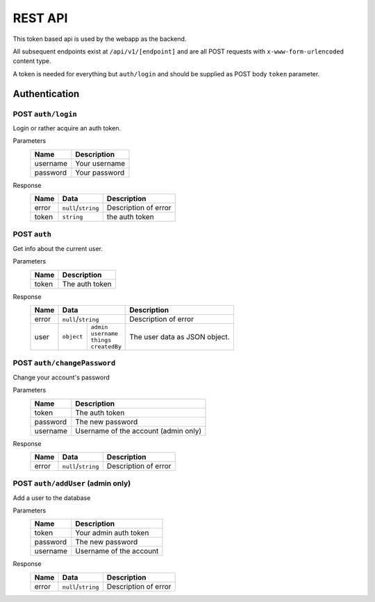 ========
REST API
========

This token based api is used by the webapp as the backend.

All subsequent endpoints exist at ``/api/v1/[endpoint]`` and are all POST requests with ``x-www-form-urlencoded`` content type.

A token is needed for everything but ``auth/login`` and should be supplied as POST body ``token`` parameter.

Authentication
==============

POST ``auth/login``
-------------------
Login or rather acquire an auth token.

Parameters
    +-----------+------------------------------------------+
    | Name      | Description                              |
    +===========+==========================================+
    | username  | Your username                            |
    +-----------+------------------------------------------+
    | password  | Your password                            |
    +-----------+------------------------------------------+

Response
    +-------+---------------------+----------------------+
    | Name  | Data                | Description          |
    +=======+=====================+======================+
    | error | ``null``/``string`` | Description of error |
    +-------+---------------------+----------------------+
    | token | ``string``          | the auth token       |
    +-------+---------------------+----------------------+

POST ``auth``
-------------
Get info about the current user.

Parameters
    +-----------+------------------------------------------+
    | Name      | Description                              |
    +===========+==========================================+
    | token     | The auth token                           |
    +-----------+------------------------------------------+

Response
    +-------+-----------------------------+----------------------+
    | Name  | Data                        | Description          |
    +=======+=============================+======================+
    | error | ``null``/``string``         | Description of error |
    +-------+-----------+-----------------+----------------------+
    | user  | ``object``| | ``admin``     | The user data as     |
    |       |           | | ``username``  | JSON object.         |
    |       |           | | ``things``    |                      |
    |       |           | | ``createdBy`` |                      |
    +-------+-----------+-----------------+----------------------+

POST ``auth/changePassword``
----------------------------
Change your account's password

Parameters
    +-----------+------------------------------------------+
    | Name      | Description                              |
    +===========+==========================================+
    | token     | The auth token                           |
    +-----------+------------------------------------------+
    | password  | The new password                         |
    +-----------+------------------------------------------+
    | username  | Username of the account (admin only)     |
    +-----------+------------------------------------------+
Response
    +-------+---------------------+----------------------+
    | Name  | Data                | Description          |
    +=======+=====================+======================+
    | error | ``null``/``string`` | Description of error |
    +-------+---------------------+----------------------+

POST ``auth/addUser`` (admin only)
----------------------------------
Add a user to the database

Parameters
    +-----------+------------------------------------------+
    | Name      | Description                              |
    +===========+==========================================+
    | token     | Your admin auth token                    |
    +-----------+------------------------------------------+
    | password  | The new password                         |
    +-----------+------------------------------------------+
    | username  | Username of the account                  |
    +-----------+------------------------------------------+
Response
    +-------+---------------------+----------------------+
    | Name  | Data                | Description          |
    +=======+=====================+======================+
    | error | ``null``/``string`` | Description of error |
    +-------+---------------------+----------------------+
